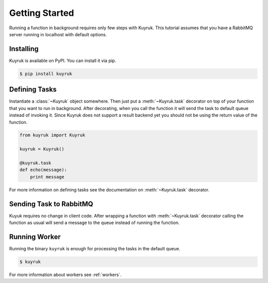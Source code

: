.. module:: kuyruk

Getting Started
===============

Running a function in background requires only few steps with Kuyruk.
This tutorial assumes that you have a RabbitMQ server running in localhost
with default options.


Installing
----------

Kuyruk is available on PyPI. You can install it via pip.

.. code-block:: bash

   $ pip install kuyruk


Defining Tasks
--------------

Instantiate a :class:`~Kuyruk` object somewhere.
Then just put a :meth:`~Kuyruk.task` decorator on top of your function that you
want to run in background. After decorating, when you call the function it
will send the task to default queue instead of invoking it. Since Kuyruk does
not support a result backend yet you should not be using the return value of
the function.

.. code-block:: python

   from kuyruk import Kuyruk

   kuyruk = Kuyruk()

   @kuyruk.task
   def echo(message):
       print message


For more information on defining tasks see the documentation on
:meth:`~Kuyruk.task` decorator.


Sending Task to RabbitMQ
------------------------

Kuyuk requires no change in client code. After wrapping a function with
:meth:`~Kuyruk.task` decorator calling the function as usual will send a
message to the queue instead of running the function.


Running Worker
--------------

Running the binary ``kuyruk`` is enough for processing the tasks in the
default queue.

.. code-block:: bash

   $ kuyruk

For more information about workers see :ref:`workers`.